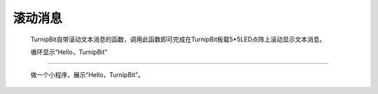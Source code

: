 滚动消息
=====================

	.. image:: images/DUNDONNG2.png

	TurnipBit自带滚动文本消息的函数，调用此函数即可完成在TurnipBit板载5*5LED点阵上滚动显示文本消息。

	.. image:: images/DUNDONNG.gif


	循环显示“Hello，TurnipBit”
------------------------------------------

	做一个小程序，展示“Hello，TurnipBit”。

	.. image:: images/DUNDONNG3.png

	.. image:: images/DUNDONNG1.gif
